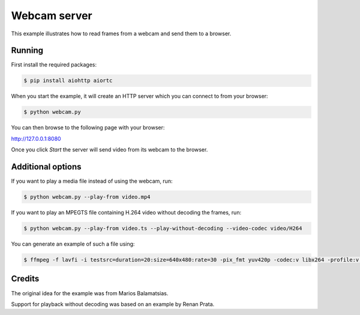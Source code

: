 Webcam server
=============

This example illustrates how to read frames from a webcam and send them
to a browser.

Running
-------

First install the required packages:

.. code-block:: console

    $ pip install aiohttp aiortc

When you start the example, it will create an HTTP server which you
can connect to from your browser:

.. code-block:: console

    $ python webcam.py

You can then browse to the following page with your browser:

http://127.0.0.1:8080

Once you click `Start` the server will send video from its webcam to the
browser.

Additional options
------------------

If you want to play a media file instead of using the webcam, run:

.. code-block:: console

   $ python webcam.py --play-from video.mp4

If you want to play an MPEGTS file containing H.264 video without decoding the frames, run:

.. code-block:: console

   $ python webcam.py --play-from video.ts --play-without-decoding --video-codec video/H264

You can generate an example of such a file using:

.. code-block:: console

   $ ffmpeg -f lavfi -i testsrc=duration=20:size=640x480:rate=30 -pix_fmt yuv420p -codec:v libx264 -profile:v baseline -level 31 -f mpegts video.ts

Credits
-------

The original idea for the example was from Marios Balamatsias.

Support for playback without decoding was based on an example by Renan Prata.
